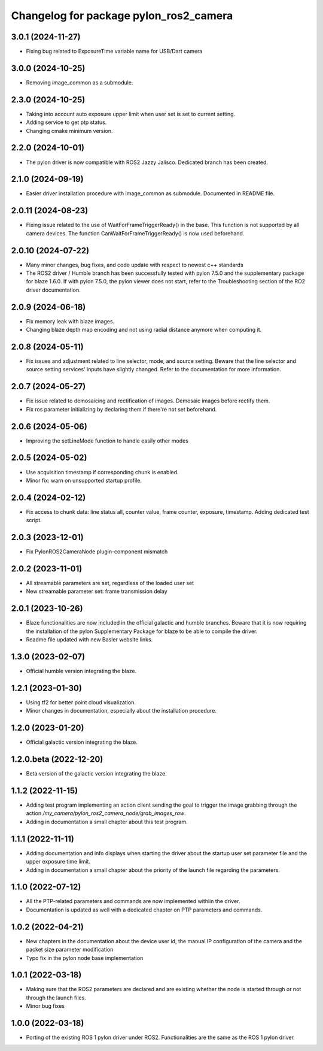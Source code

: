 ^^^^^^^^^^^^^^^^^^^^^^^^^^^^^^^^^^^^^^^
Changelog for package pylon_ros2_camera
^^^^^^^^^^^^^^^^^^^^^^^^^^^^^^^^^^^^^^^

3.0.1 (2024-11-27)
-------------------
* Fixing bug related to ExposureTime variable name for USB/Dart camera

3.0.0 (2024-10-25)
-------------------
* Removing image_common as a submodule.

2.3.0 (2024-10-25)
-------------------
* Taking into account auto exposure upper limit when user set is set to current setting.
* Adding service to get ptp status.
* Changing cmake minimum version.

2.2.0 (2024-10-01)
-------------------
* The pylon driver is now compatible with ROS2 Jazzy Jalisco. Dedicated branch has been created.

2.1.0 (2024-09-19)
-------------------
* Easier driver installation procedure with image_common as submodule. Documented in README file.

2.0.11 (2024-08-23)
-------------------
* Fixing issue related to the use of WaitForFrameTriggerReady() in the base. This function is not supported by all camera devices. The function CanWaitForFrameTriggerReady() is now used beforehand.

2.0.10 (2024-07-22)
-------------------
* Many minor changes, bug fixes, and code update with respect to newest c++ standards
* The ROS2 driver / Humble branch has been successfully tested with pylon 7.5.0 and the supplementary package for blaze 1.6.0. If with pylon 7.5.0, the pylon viewer does not start, refer to the Troubleshooting section of the RO2 driver documentation.

2.0.9 (2024-06-18)
-------------------
* Fix memory leak with blaze images.
* Changing blaze depth map encoding and not using radial distance anymore when computing it.

2.0.8 (2024-05-11)
-------------------
* Fix issues and adjustment related to line selector, mode, and source setting. Beware that the line selector and source setting services' inputs have slightly changed. Refer to the documentation for more information.

2.0.7 (2024-05-27)
-------------------
* Fix issue related to demosaicing and rectification of images. Demosaic images before rectify them.
* Fix ros parameter initializing by declaring them if there're not set beforehand.

2.0.6 (2024-05-06)
-------------------
* Improving the setLineMode function to handle easily other modes

2.0.5 (2024-05-02)
-------------------
* Use acquisition timestamp if corresponding chunk is enabled.
* Minor fix: warn on unsupported startup profile.

2.0.4 (2024-02-12)
-------------------
* Fix access to chunk data: line status all, counter value, frame counter, exposure, timestamp. Adding dedicated test script.

2.0.3 (2023-12-01)
-------------------
* Fix PylonROS2CameraNode plugin-component mismatch 

2.0.2 (2023-11-01)
-------------------
* All streamable parameters are set, regardless of the loaded user set
* New streamable parameter set: frame transmission delay

2.0.1 (2023-10-26)
-------------------
* Blaze functionalities are now included in the official galactic and humble branches. Beware that it is now requiring the installation of the pylon Supplementary Package for blaze to be able to compile the driver.
* Readme file updated with new Basler website links.

1.3.0 (2023-02-07)
-------------------
* Official humble version integrating the blaze.

1.2.1 (2023-01-30)
-------------------
* Using tf2 for better point cloud visualization.
* Minor changes in documentation, especially about the installation procedure.

1.2.0 (2023-01-20)
-------------------
* Official galactic version integrating the blaze.

1.2.0.beta (2022-12-20)
-------------------
* Beta version of the galactic version integrating the blaze.

1.1.2 (2022-11-15)
-------------------
* Adding test program implementing an action client sending the goal to trigger the image grabbing through the action `/my_camera/pylon_ros2_camera_node/grab_images_raw`.
* Adding in documentation a small chapter about this test program.

1.1.1 (2022-11-11)
-------------------
* Adding documentation and info displays when starting the driver about the startup user set parameter file and the upper exposure time limit.
* Adding in documentation a small chapter about the priority of the launch file regarding the parameters.

1.1.0 (2022-07-12)
-------------------
* All the PTP-related parameters and commands are now implemented withiin the driver.
* Documentation is updated as well with a dedicated chapter on PTP parameters and commands.

1.0.2 (2022-04-21)
-------------------
* New chapters in the documentation about the device user id, the manual IP configuration of the camera and the packet size parameter modification
* Typo fix in the pylon node base implementation

1.0.1 (2022-03-18)
-------------------
* Making sure that the ROS2 parameters are declared and are existing whether the node is started through or not through the launch files.
* Minor bug fixes

1.0.0 (2022-03-18)
-------------------
* Porting of the existing ROS 1 pylon driver under ROS2. Functionalities are the same as the ROS 1 pylon driver.
